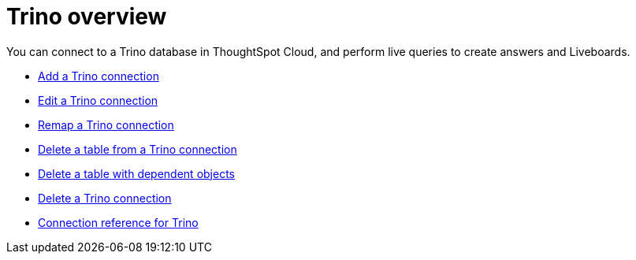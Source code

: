 = {connection} overview
:last_updated: 11/05/2021
:linkattrs:
:page-aliases:
:experimental:
:connection: Trino
:description: You can connect to a Trino database in ThoughtSpot Software, and perform live queries to create answers and Liveboards.



You can connect to a {connection} database in ThoughtSpot Cloud, and perform live queries to create answers and Liveboards.

* xref:connections-trino-add.adoc[Add a {connection} connection]
* xref:connections-trino-edit.adoc[Edit a {connection} connection]
* xref:connections-trino-remap.adoc[Remap a {connection} connection]
* xref:connections-trino-delete-table.adoc[Delete a table from a {connection} connection]
* xref:connections-trino-delete-table-dependencies.adoc[Delete a table with dependent objects]
* xref:connections-trino-delete.adoc[Delete a {connection} connection]
* xref:connections-trino-reference.adoc[Connection reference for {connection}]
